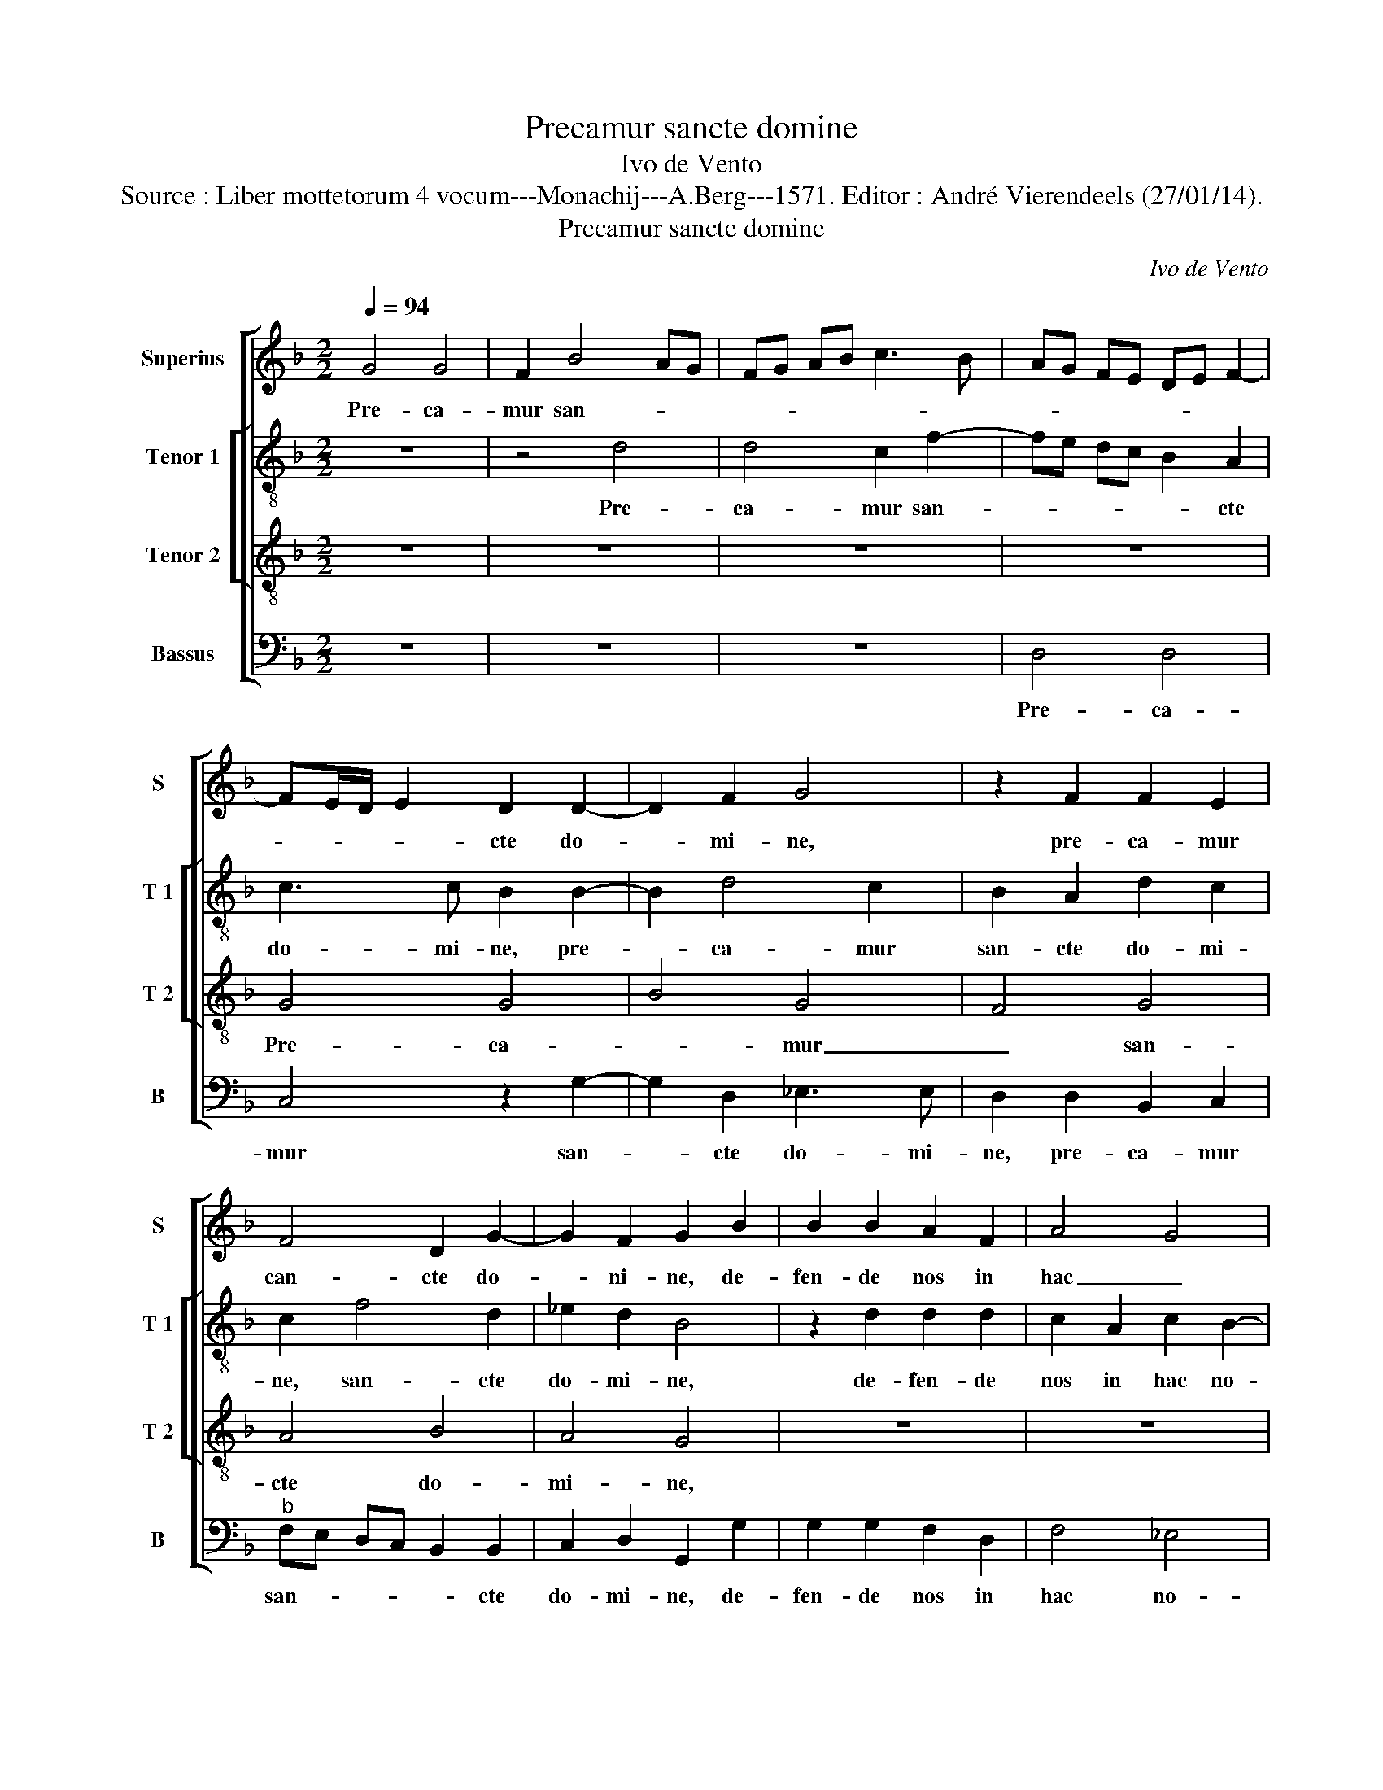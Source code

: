 X:1
T:Precamur sancte domine
T:Ivo de Vento
T:Source : Liber mottetorum 4 vocum---Monachij---A.Berg---1571. Editor : André Vierendeels (27/01/14).
T:Precamur sancte domine
C:Ivo de Vento
%%score [ 1 [ 2 3 ] 4 ]
L:1/8
Q:1/4=94
M:2/2
K:F
V:1 treble nm="Superius" snm="S"
V:2 treble-8 nm="Tenor 1" snm="T 1"
V:3 treble-8 nm="Tenor 2" snm="T 2"
V:4 bass nm="Bassus" snm="B"
V:1
 G4 G4 | F2 B4 AG | FG AB c3 B | AG FE DE F2- | FE/D/ E2 D2 D2- | D2 F2 G4 | z2 F2 F2 E2 | %7
w: Pre- ca-|mur san- * *|||* * * * cte do-|* mi- ne,|pre- ca- mur|
 F4 D2 G2- | G2 F2 G2 B2 | B2 B2 A2 F2 | A4 G4 | F4 E4 | z8 | z4 z2 B2 | c2 c2 c2 A2 | B4 A4 | %16
w: can- cte do-|* ni- ne, de-|fen- de nos in|hac _|no- cte,||fit|no- bis in te|re- qui-|
 G4 z4 | z8 | z4 A4 | B4 G2 c2- | c2 BA d3 c | BG B4 A2 | G3 G E2 A2- | A2 G4 F2 | G2 G2 c3 c | %25
w: es,||qui-|e- tam no-||* * * ctem|tri- bu- e, qui-|* e- tam|no- ctem tri- bu-|
 F2 B2 A2 G2- |"^#" G2 F2 G4- | G8- | G8 || z8 | G4 B2 B2 | A4 G4 | F3 F F4 | z2 F2 G2 G2 | %34
w: e, no- ctem tri-|* bu- e,|_|||De- fen- sor|no- ster|a- spi- ce,|de- fen- sor|
 F2 D2 _E3 E | D2 d2 d2 d2 | c2 A2 B2 G2- | GF FE/D/ E4 | F4 z4 | z8 | A4 B4 | G4 F4 | G4 A2 A2- | %43
w: no- ster a- spi-|ce in- si- di-|an- tes re- pri-||me,||quos san-|gui- *|ne mer- ca-|
 AG F3 D G2- | G2 _E2 D2 F2- | F_E ED/E/ F2 F2- | FD G4 F2 | G8 |] %48
w: |* tus es mer-||* * ca- tus|es.|
V:2
 z8 | z4 d4 | d4 c2 f2- | fe dc B2 A2 | c3 c B2 B2- | B2 d4 c2 | B2 A2 d2 c2 | c2 f4 d2 | %8
w: |Pre-|ca- mur san-|* * * * * cte|do- mi- ne, pre-|* ca- mur|san- cte do- mi-|ne, san- cte|
 _e2 d2 B4 | z2 d2 d2 d2 | c2 A2 c2 B2- | BA d3 c/B/ c2 | d2 d2 e4- | e2 f2 d4 | c4 A3 A | %15
w: do- mi- ne,|de- fen- de|nos in hac no-||cte, fit no-|* bus in|te re- qui-|
 d4 z2 A2 | B4 G2 G2- | G2 F2 GA Bc | BG g4 f2 | g2 d2 _e4 | c2 f4 d2 | d3 e fe cd | ed d4 c2 | %23
w: es, qui-|e- tam no-|* ctem tri- * * *|* * * bu-|e qui- e-|tam no- ctem|tri- * * * * *|* * * bu-|
 d2 d2 d2 d2 | B2 G2 _e3 e | d2 f2 f2 _e2 | d4 B4 | _e6 e2 | d8 || d4 _e4 | d4 d4- | d2 c2 =B2 c2 | %32
w: e, qui- e- tam|no- ctem tri- bu-|e, qui- e- tam|no- cte|tri- bu-|e.|De- fen-|sor no-|* ster a- spi-|
 c2 c2 d2 d2 | cA d2 B2 c2- | cB B4 A2 | B4 z2 f2 | f2 f2 d2 B2 | G2 d3 c/B/ c2 | d4 z4 | z8 | %40
w: ce, de- fen- sor|no- * * ster a-|* * * spi-|ce, in-|si- di- an- tes|re- pri- * * *|me,||
 z4 z2 d2 | _e2 c2 dc BA | BG c2 F2 f2- | f2 d2 d2 G2 | B2 c2 B2 A2 | d2 c2 c2 d2- | d2 d4 d2 | %47
w: quos|san- gui- ne _ _ _|_ _ _ mer- ca-|* tus es, quos|san- gui- ne mer-|ca- tus es, mer-|* ca- tus|
 =B8 |] %48
w: es.|
V:3
 z8 | z8 | z8 | z8 | G4 G4 | B4 G4 | F4 G4 | A4 B4 | A4 G4 | z8 | z8 | z2 F2 G2 A2 | B4 G4 | %13
w: ||||Pre- ca-|* mur|_ san-|cte do-|mi- ne,|||sit no- bis|in te|
 A3 G FD G2- | G2 FE F2 F2 | G4 D4 | d4 c2 B2- | BA/G/ A2 B2 d2- | d2 cB c2 d2 | G4 z4 | A4 B4 | %21
w: re- * * * *|* * * * qui-|es, qui-|e- tam no-|* * * * ctem tr-|* * * * bu-|e,|qui- e-|
 G4 F4 | G4 A4 | B4 A4 | G2 B3 A/G/ A2 | B2 d2 c3 B | A4 G2 G2- | GC c4 c2 | =B8 || G4 G4 | B4 G4 | %31
w: tam no-|ctem tri-|bu- e,|qui- e- * * *|tam no- * *|* ctem tri-|* * * bu-|e.|De- fen-|* sor|
 F4 G4 | A4 B4 | A4 G4 | z8 | z2 B2 B2 B2 | A2 F2 G4 | B4 A4 | z2 B2 A2 G2 | A4 D2 G2- | G2 F2 G4 | %41
w: _ no-|ster a-|spi- ce,||in- si- di-|an- tes re-|pri- me,|gu- ber- na|tu- os fa-|* mu- los,|
 z8 | z8 | A4 B4 | G4 F4 | G4 A4 | B4 A4 | G8 |] %48
w: ||quo san-|gui- *|ne mer-|ca- tus|es.|
V:4
 z8 | z8 | z8 | D,4 D,4 | C,4 z2 G,2- | G,2 D,2 _E,3 E, | D,2 D,2 B,,2 C,2 | %7
w: |||Pre- ca-|mur san-|* cte do- mi-|ne, pre- ca- mur|
"^b" F,E, D,C, B,,2 B,,2 | C,2 D,2 G,,2 G,2 | G,2 G,2 F,2 D,2 | F,4 _E,4 | D,4 z4 | %12
w: san- * * * * cte|do- mi- ne, de-|fen- de nos in|hac no-|cte,|
 z2 B,,2 C,2 C,2 | C,2 A,,2 B,,3 A,,/G,,/ | A,,6 A,,2 | G,,2 G,2 G,2 ^F,2 | G,2 G,,2 _E,4 | %17
w: fit no- bis|in te re- * *|* qui-|es, qui- e- tam|noc- tem tri-|
 D,3 D, G,,4- | G,,4 z4 | z8 | z8 | z8 | z8 | z4 D,4 | _E,4 C,4 | B,,4 C,4 | D,4 _E,3 D, | %27
w: * bu- e,|_|||||qui-|e- tam|_ no-|ctem tri- *|
 C,6 C,2 | G,,8 || z2 G,2 _E,2 C,2 | G,2 G,,2 G,,A,, B,,C, | D,E, F,4 E,2 | F,4 z2 B,,2 | %33
w: * bu-|e.|De- fen- sor|no- ster a- * * *|* * * spi-|ce, de-|
 F,2 D,2 _E,4 | D,4 C,3 C, | B,,8 | z8 | z8 | B,,4 C,2 C,2 | C,2 A,,2 B,,4 | A,,4 G,,4 | z8 | %42
w: fen- sor no-|ster a- spi-|ce,|||gu- ber- na|tu- os fa-|mu- los,||
"^#" z8 | z2 D,4 _E,2- | E,2 C,2 D,3 C, |"^b" B,,2 C,2 F,E, D,C, | B,,3 G,, D,2 D,2 | G,,8 |] %48
w: |quos san-|* gui- ne _|_ mer- ca- * * *|* * * tus|es.|

